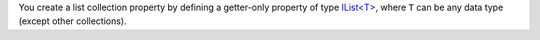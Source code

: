 You create a list collection property by defining a getter-only property of type
`IList<T> <https://docs.microsoft.com/en-us/dotnet/api/system.collections.generic.ilist-1?view=net-5.0>`_,
where ``T`` can be any data type (except other collections).
